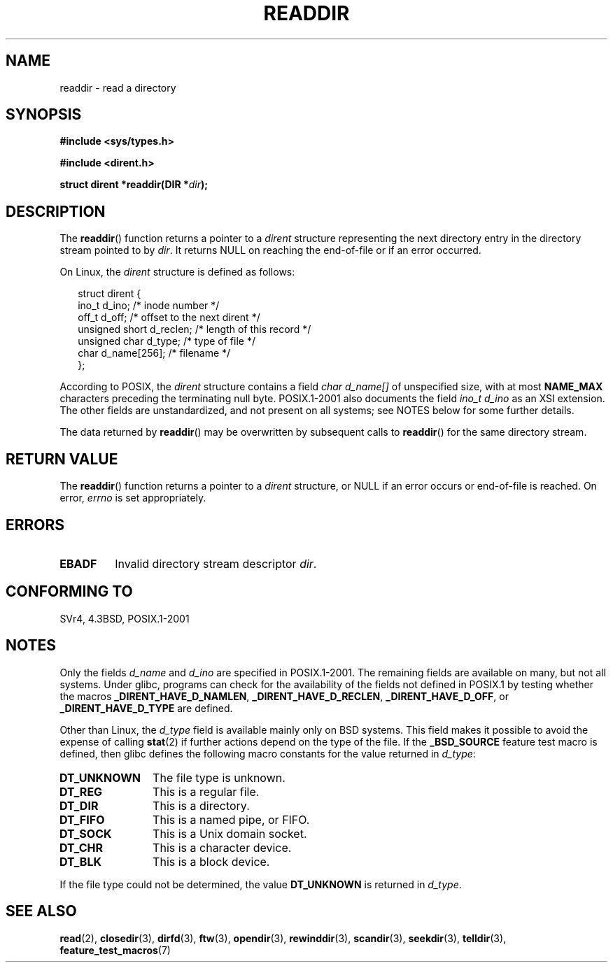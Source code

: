 .\" Copyright (C) 1993 David Metcalfe (david@prism.demon.co.uk)
.\"
.\" Permission is granted to make and distribute verbatim copies of this
.\" manual provided the copyright notice and this permission notice are
.\" preserved on all copies.
.\"
.\" Permission is granted to copy and distribute modified versions of this
.\" manual under the conditions for verbatim copying, provided that the
.\" entire resulting derived work is distributed under the terms of a
.\" permission notice identical to this one.
.\"
.\" Since the Linux kernel and libraries are constantly changing, this
.\" manual page may be incorrect or out-of-date.  The author(s) assume no
.\" responsibility for errors or omissions, or for damages resulting from
.\" the use of the information contained herein.  The author(s) may not
.\" have taken the same level of care in the production of this manual,
.\" which is licensed free of charge, as they might when working
.\" professionally.
.\"
.\" Formatted or processed versions of this manual, if unaccompanied by
.\" the source, must acknowledge the copyright and authors of this work.
.\"
.\" References consulted:
.\"     Linux libc source code
.\"     Lewine's _POSIX Programmer's Guide_ (O'Reilly & Associates, 1991)
.\"     386BSD man pages
.\" Modified Sat Jul 24 16:09:49 1993 by Rik Faith (faith@cs.unc.edu)
.\" Modified 11 June 1995 by Andries Brouwer (aeb@cwi.nl)
.\" Modified 22 July 1996 by Andries Brouwer (aeb@cwi.nl)
.\" 2007-07-30 Ulrich Drepper <drepper@redhat.com>, mtk:
.\"     Rework discussion of non-standard structure fields.
.\"
.TH READDIR 3  2007-07-30 "" "Linux Programmer's Manual"
.SH NAME
readdir \- read a directory
.SH SYNOPSIS
.nf
.B #include <sys/types.h>
.sp
.B #include <dirent.h>
.sp
.BI "struct dirent *readdir(DIR *" dir );
.fi
.SH DESCRIPTION
The
.BR readdir ()
function returns a pointer to a \fIdirent\fP structure
representing the next directory entry in the directory stream pointed
to by \fIdir\fP.
It returns NULL on reaching the end-of-file or if
an error occurred.
.PP
On Linux, the
.I dirent
structure is defined as follows:
.PP
.RS 0.25i
.nf
struct dirent {
    ino_t          d_ino;       /* inode number */
    off_t          d_off;       /* offset to the next dirent */
    unsigned short d_reclen;    /* length of this record */
    unsigned char  d_type;      /* type of file */
    char           d_name[256]; /* filename */
};
.fi
.RE
.PP
According to POSIX, the
.I dirent
structure contains a field
.I "char d_name[]"
of unspecified size, with at most
.B NAME_MAX
characters preceding the terminating null byte.
POSIX.1-2001 also documents the field
.I "ino_t d_ino"
as an XSI extension.
The other fields are unstandardized, and not present on all systems;
see NOTES below for some further details.
.PP
The data returned by
.BR readdir ()
may be overwritten by subsequent calls to
.BR readdir ()
for the same directory stream.
.SH "RETURN VALUE"
The
.BR readdir ()
function returns a pointer to a
.I dirent
structure, or
NULL if an error occurs or end-of-file is reached.
On error,
.I errno
is set appropriately.
.SH ERRORS
.TP
.B EBADF
Invalid directory stream descriptor \fIdir\fP.
.SH "CONFORMING TO"
SVr4, 4.3BSD, POSIX.1-2001
.SH NOTES
Only the fields
.I d_name
and
.I d_ino
are specified in POSIX.1-2001.
The remaining fields are available on many, but not all systems.
Under glibc,
programs can check for the availability of the fields not defined
in POSIX.1 by testing whether the macros
.BR _DIRENT_HAVE_D_NAMLEN ,
.BR _DIRENT_HAVE_D_RECLEN ,
.BR _DIRENT_HAVE_D_OFF ,
or
.B _DIRENT_HAVE_D_TYPE
are defined.

Other than Linux, the
.I d_type
field is available mainly only on BSD systems.
This field makes it possible to avoid the expense of calling
.BR stat (2)
if further
actions depend on the type of the file.
If the
.B _BSD_SOURCE
feature test macro is defined,
then glibc defines the following macro constants
for the value returned in
.IR d_type :
.TP 12
.B DT_UNKNOWN
The file type is unknown.
.\" The glibc manual says that on some systems this is the only
.\" value returned
.TP
.B DT_REG
This is a regular file.
.TP
.B DT_DIR
This is a directory.
.TP
.B DT_FIFO
This is a named pipe, or FIFO.
.TP
.B DT_SOCK
This is a Unix domain socket.
.TP
.B DT_CHR
This is a character device.
.TP
.B DT_BLK
This is a block device.
.PP
If the file type could not be determined, the value
.B DT_UNKNOWN
is returned in
.IR d_type .
.SH "SEE ALSO"
.BR read (2),
.BR closedir (3),
.BR dirfd (3),
.BR ftw (3),
.BR opendir (3),
.BR rewinddir (3),
.BR scandir (3),
.BR seekdir (3),
.BR telldir (3),
.BR feature_test_macros (7)

